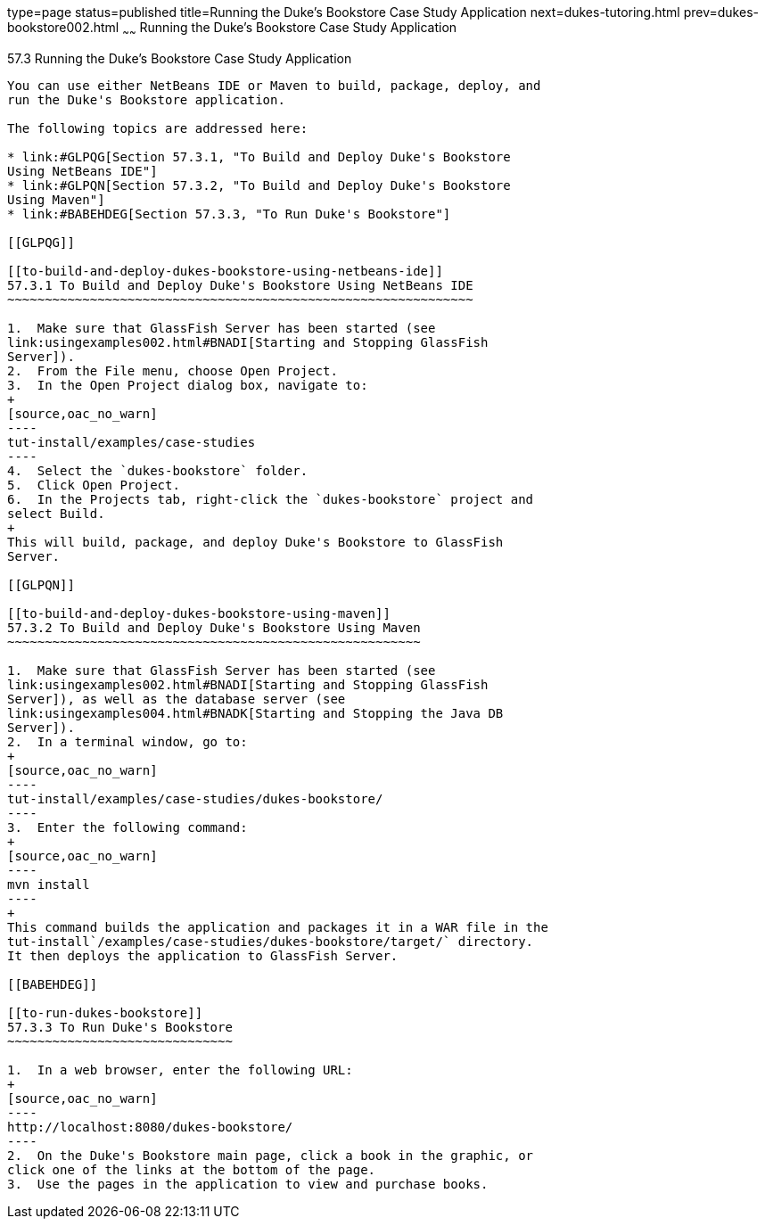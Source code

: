 type=page
status=published
title=Running the Duke's Bookstore Case Study Application
next=dukes-tutoring.html
prev=dukes-bookstore002.html
~~~~~~
Running the Duke's Bookstore Case Study Application
===================================================

[[GLPPQ]]

[[running-the-dukes-bookstore-case-study-application]]
57.3 Running the Duke's Bookstore Case Study Application
--------------------------------------------------------

You can use either NetBeans IDE or Maven to build, package, deploy, and
run the Duke's Bookstore application.

The following topics are addressed here:

* link:#GLPQG[Section 57.3.1, "To Build and Deploy Duke's Bookstore
Using NetBeans IDE"]
* link:#GLPQN[Section 57.3.2, "To Build and Deploy Duke's Bookstore
Using Maven"]
* link:#BABEHDEG[Section 57.3.3, "To Run Duke's Bookstore"]

[[GLPQG]]

[[to-build-and-deploy-dukes-bookstore-using-netbeans-ide]]
57.3.1 To Build and Deploy Duke's Bookstore Using NetBeans IDE
~~~~~~~~~~~~~~~~~~~~~~~~~~~~~~~~~~~~~~~~~~~~~~~~~~~~~~~~~~~~~~

1.  Make sure that GlassFish Server has been started (see
link:usingexamples002.html#BNADI[Starting and Stopping GlassFish
Server]).
2.  From the File menu, choose Open Project.
3.  In the Open Project dialog box, navigate to:
+
[source,oac_no_warn]
----
tut-install/examples/case-studies
----
4.  Select the `dukes-bookstore` folder.
5.  Click Open Project.
6.  In the Projects tab, right-click the `dukes-bookstore` project and
select Build.
+
This will build, package, and deploy Duke's Bookstore to GlassFish
Server.

[[GLPQN]]

[[to-build-and-deploy-dukes-bookstore-using-maven]]
57.3.2 To Build and Deploy Duke's Bookstore Using Maven
~~~~~~~~~~~~~~~~~~~~~~~~~~~~~~~~~~~~~~~~~~~~~~~~~~~~~~~

1.  Make sure that GlassFish Server has been started (see
link:usingexamples002.html#BNADI[Starting and Stopping GlassFish
Server]), as well as the database server (see
link:usingexamples004.html#BNADK[Starting and Stopping the Java DB
Server]).
2.  In a terminal window, go to:
+
[source,oac_no_warn]
----
tut-install/examples/case-studies/dukes-bookstore/
----
3.  Enter the following command:
+
[source,oac_no_warn]
----
mvn install
----
+
This command builds the application and packages it in a WAR file in the
tut-install`/examples/case-studies/dukes-bookstore/target/` directory.
It then deploys the application to GlassFish Server.

[[BABEHDEG]]

[[to-run-dukes-bookstore]]
57.3.3 To Run Duke's Bookstore
~~~~~~~~~~~~~~~~~~~~~~~~~~~~~~

1.  In a web browser, enter the following URL:
+
[source,oac_no_warn]
----
http://localhost:8080/dukes-bookstore/
----
2.  On the Duke's Bookstore main page, click a book in the graphic, or
click one of the links at the bottom of the page.
3.  Use the pages in the application to view and purchase books.


